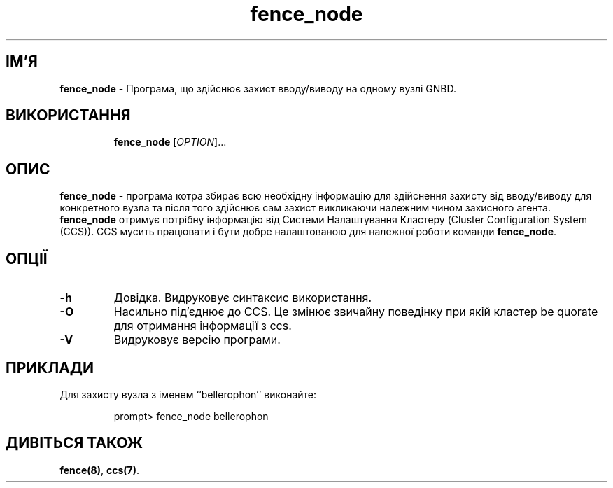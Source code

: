 ." © 2005-2007 DLOU, GNU FDL
." URL: <http://docs.linux.org.ua/index.php/Man_Contents>
." Supported by <docs@linux.org.ua>
."
." Permission is granted to copy, distribute and/or modify this document
." under the terms of the GNU Free Documentation License, Version 1.2
." or any later version published by the Free Software Foundation;
." with no Invariant Sections, no Front-Cover Texts, and no Back-Cover Texts.
." 
." A copy of the license is included  as a file called COPYING in the
." main directory of the man-pages-* source package.
."
." This manpage has been automatically generated by wiki2man.py
." This tool can be found at: <http://wiki2man.sourceforge.net>
." Please send any bug reports, improvements, comments, patches, etc. to
." E-mail: <wiki2man-develop@lists.sourceforge.net>.

.TH "fence_node" "8" "v 1.01.00 переклад альфа версія 2007-10-27-16:31" "© 2005-2007 DLOU, GNU FDL" "Кластерні файлові системи"

."Copyright (C) Sistina Software, Inc.  1997-2003  All rights reserved.
." Copyright (C) 2004 Red Hat, Inc.  All rights reserved.

.SH "ІМ'Я"
.PP

\fBfence_node\fR \- Програма, що здійснює захист вводу/виводу на одному вузлі GNBD.

.SH "ВИКОРИСТАННЯ"
.PP

.RS
.nf
    \fBfence_node\fR [\fIOPTION\fR]...

.fi
.RE

.SH "ОПИС"
.PP

\fBfence_node\fR \- програма котра збирає всю необхідну інформацію для здійснення захисту від вводу/виводу для конкретного вузла та після того здійснює сам захист викликаючи належним чином захисного агента. \fBfence_node\fR отримує потрібну інформацію від Системи Налаштування Кластеру (Cluster Configuration System (CCS)). CCS мусить працювати і бути добре налаштованою для належної роботи команди \fBfence_node\fR.

.SH "ОПЦІЇ"
.PP

.TP
.B \fB\-h\fR
Довідка. Видруковує синтаксис використання.

.TP
.B \fB\-O\fR
Насильно під'єднює до CCS. Це змінює звичайну поведінку при якій кластер  be quorate для отримання інформації з ccs.

.TP
.B \fB\-V\fR
Видруковує версію програми.

.SH "ПРИКЛАДИ"
.PP

Для захисту вузла з іменем ‘‘bellerophon’’ виконайте:

.RS
.nf
         prompt> fence_node bellerophon

.fi
.RE

.SH "ДИВІТЬСЯ ТАКОЖ"
.PP

\fBfence(8)\fR, \fBccs(7)\fR.

